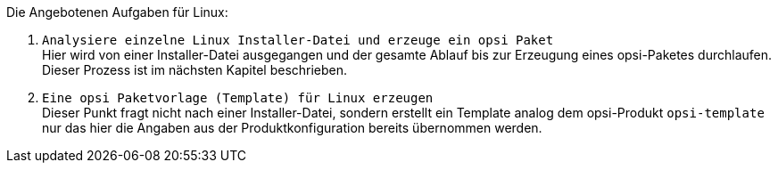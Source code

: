 ﻿Die Angebotenen Aufgaben für Linux:

. `Analysiere einzelne Linux Installer-Datei und erzeuge ein opsi Paket` +
Hier wird von einer Installer-Datei ausgegangen und der gesamte Ablauf bis zur Erzeugung eines opsi-Paketes durchlaufen. Dieser Prozess ist im nächsten Kapitel beschrieben.

. `Eine opsi Paketvorlage (Template) für Linux erzeugen` +
Dieser Punkt fragt nicht nach einer Installer-Datei, sondern erstellt ein Template analog dem opsi-Produkt `opsi-template` nur das hier die Angaben aus der Produktkonfiguration bereits übernommen werden.

